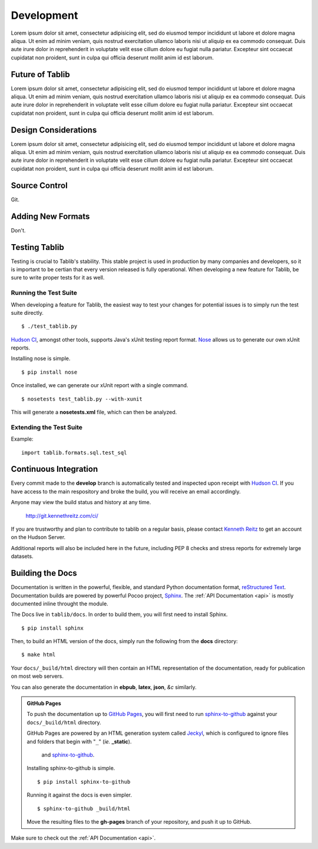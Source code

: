 .. _development:

Development
===========

Lorem ipsum dolor sit amet, consectetur adipisicing elit, sed do eiusmod tempor incididunt ut labore et dolore magna aliqua. Ut enim ad minim veniam, quis nostrud exercitation ullamco laboris nisi ut aliquip ex ea commodo consequat. Duis aute irure dolor in reprehenderit in voluptate velit esse cillum dolore eu fugiat nulla pariatur. Excepteur sint occaecat cupidatat non proident, sunt in culpa qui officia deserunt mollit anim id est laborum.

.. _future:
Future of Tablib
----------------

Lorem ipsum dolor sit amet, consectetur adipisicing elit, sed do eiusmod tempor incididunt ut labore et dolore magna aliqua. Ut enim ad minim veniam, quis nostrud exercitation ullamco laboris nisi ut aliquip ex ea commodo consequat. Duis aute irure dolor in reprehenderit in voluptate velit esse cillum dolore eu fugiat nulla pariatur. Excepteur sint occaecat cupidatat non proident, sunt in culpa qui officia deserunt mollit anim id est laborum.


.. _design:
Design Considerations
---------------------

Lorem ipsum dolor sit amet, consectetur adipisicing elit, sed do eiusmod tempor incididunt ut labore et dolore magna aliqua. Ut enim ad minim veniam, quis nostrud exercitation ullamco laboris nisi ut aliquip ex ea commodo consequat. Duis aute irure dolor in reprehenderit in voluptate velit esse cillum dolore eu fugiat nulla pariatur. Excepteur sint occaecat cupidatat non proident, sunt in culpa qui officia deserunt mollit anim id est laborum.


.. _scm:
Source Control
--------------

Git.


.. _newformats:
Adding New Formats
------------------

Don't. 


.. _testing:
Testing Tablib
--------------
Testing is crucial to Tablib's stability. This stable project is used in production by many companies and developers, so it is important to be certian that every version released is fully operational. When developing a new feature for Tablib, be sure to write proper tests for it as well.


Running the Test Suite
++++++++++++++++++++++

When developing a feature for Tablib, the easiest way to test your changes for potential issues is to simply run the test suite directly. ::

	$ ./test_tablib.py


`Hudson CI`_, amongst other tools, supports Java's xUnit testing report format. Nose_ allows us to generate our own xUnit reports. 

Installing nose is simple. ::

	$ pip install nose

Once installed, we can generate our xUnit report with a single command. ::

	$ nosetests test_tablib.py --with-xunit

This will generate a **nosetests.xml** file, which can then be analyzed.

.. _Nose: http://somethingaboutorange.com/mrl/projects/nose/

Extending the Test Suite
++++++++++++++++++++++++

Example: ::

	import tablib.formats.sql.test_sql


.. _hudson:
Continuous Integration
----------------------

Every commit made to the **develop** branch is automatically tested and inspected upon receipt with `Hudson CI`_. If you have access to the main respository and broke the build, you will receive an email accordingly. 

Anyone may view the build status and history at any time.

    http://git.kennethreitz.com/ci/


If you are trustworthy and plan to contribute to tablib on a regular basis, please contact `Kenneth Reitz`_ to get an account on the Hudson Server. 


Additional reports will also be included here in the future, including PEP 8 checks and stress reports for extremely large datasets.

.. _`Hudson CI`: http://hudson.dev.java.net
.. _`Kenneth Reitz`: http://kennethreitz.com/contact-me/


.. _docs:
Building the Docs
-----------------

Documentation is written in the powerful, flexible, and standard Python documentation format, `reStructured Text`_. 
Documentation builds are powered by powerful Pocoo project, Sphinx_. The :ref:`API Documentation <api>` is mostly documented inline throught the module.

The Docs live in ``tablib/docs``. In order to build them, you will first need to install Sphinx. ::

	$ pip install sphinx
	

Then, to build an HTML version of the docs, simply run the following from the **docs** directory: ::

	$ make html	

Your ``docs/_build/html`` directory will then contain an HTML representation of the documentation, ready for publication on most web servers.

You can also generate the documentation in **ebpub**, **latex**, **json**, *&c* similarly.

.. admonition:: GitHub Pages

	To push the documentation up to `GitHub Pages`_, you will first need to run `sphinx-to-github`_ against your ``docs/_build/html`` directory. 
	
	GitHub Pages are powered by an HTML generation system called Jeckyl_, which is configured to ignore files and folders that begin with "``_``" (*ie.* **_static**).
	





	 and `sphinx-to-github`_. ::

	Installing sphinx-to-github is simple. ::

		$ pip install sphinx-to-github

	Running it against the docs is even simpler. ::

		$ sphinx-to-github _build/html
	
	Move the resulting files to the **gh-pages** branch of your repository, and push it up to GitHub. 

.. _`reStructured Text`: http://docutils.sourceforge.net/rst.html
.. _Sphinx: http://sphinx.pocoo.org
.. _`GitHub Pages`: http://pages.github.com
.. _Jeckyl: http://github.com/mojombo/jekyll
.. _`sphinx-to-github`: http://github.com/michaeljones/sphinx-to-github

Make sure to check out the :ref:`API Documentation <api>`.